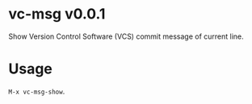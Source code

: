 * vc-msg v0.0.1
Show Version Control Software (VCS) commit message of current line.
* Usage
=M-x vc-msg-show=.